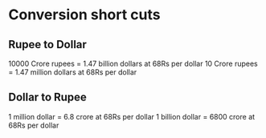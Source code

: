 

* Conversion short cuts
** Rupee to Dollar
   10000 Crore rupees = 1.47 billion dollars at 68Rs per dollar
   10    Crore rupees = 1.47 million dollars at 68Rs per dollar
** Dollar to Rupee
   1 million dollar = 6.8 crore at 68Rs per dollar
   1 billion dollar = 6800 crore at 68Rs per dollar

